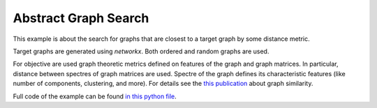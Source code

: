 Abstract Graph Search
=====================

This example is about the search for graphs that are closest to a target graph by some distance metric.

Target graphs are generated using `networkx`. Both ordered and random graphs are used.

For objective are used graph theoretic metrics defined on features of the graph and graph matrices. In particular, distance between spectres of graph matrices are used. Spectre of the graph defines its characteristic features (like number of components, clustering, and more). For details see the `this publication <https://api.semanticscholar.org/CorpusID:118711105>`_ about graph similarity.

Full code of the example can be found `in this python file <https://github.com/aimclub/GOLEM/blob/main/examples/synthetic_graph_evolution/abstract_graph_search.py>`_.
